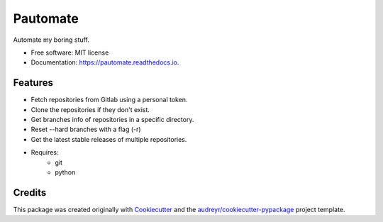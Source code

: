 =========
Pautomate
=========

.. image:: https://github.com/ammarnajjar/pautomate/workflows/push/badge.svg
     :target: https://github.com/ammarnajjar/pautomate/actions
     :alt: CI


.. image:: https://pyup.io/repos/github/ammarnajjar/pautomate/shield.svg
     :target: https://pyup.io/repos/github/ammarnajjar/pautomate/
     :alt: Updates


.. image:: https://readthedocs.org/projects/pautomate/badge/?version=latest
     :target: https://pautomate.readthedocs.io/en/latest/?badge=latest
     :alt: Documentation Status


.. image:: https://api.codacy.com/project/badge/Grade/04f9376738754681bb41b2170b9627cd
     :target: https://www.codacy.com/app/ammarnajjar/pautomate?utm_source=github.com&amp;utm_medium=referral&amp;utm_content=ammarnajjar/pautomate&amp;utm_campaign=Badge_Grade
     :alt: Quality


.. image:: https://api.codeclimate.com/v1/badges/66a1a426774d955d67bc/maintainability
     :target: https://codeclimate.com/github/ammarnajjar/pautomate/maintainability
     :alt: Maintainability



Automate my boring stuff.


* Free software: MIT license
* Documentation: https://pautomate.readthedocs.io.


Features
--------

* Fetch repositories from Gitlab using a personal token.
* Clone the repositories if they don't exist.
* Get branches info of repositories in a specific directory.
* Reset --hard branches with a flag (-r)
* Get the latest stable releases of multiple repositories.
* Requires:
    * git
    * python

Credits
-------

This package was created originally with Cookiecutter_ and
the `audreyr/cookiecutter-pypackage`_ project template.

.. _Cookiecutter: https://github.com/audreyr/cookiecutter
.. _`audreyr/cookiecutter-pypackage`: https://github.com/audreyr/cookiecutter-pypackage
